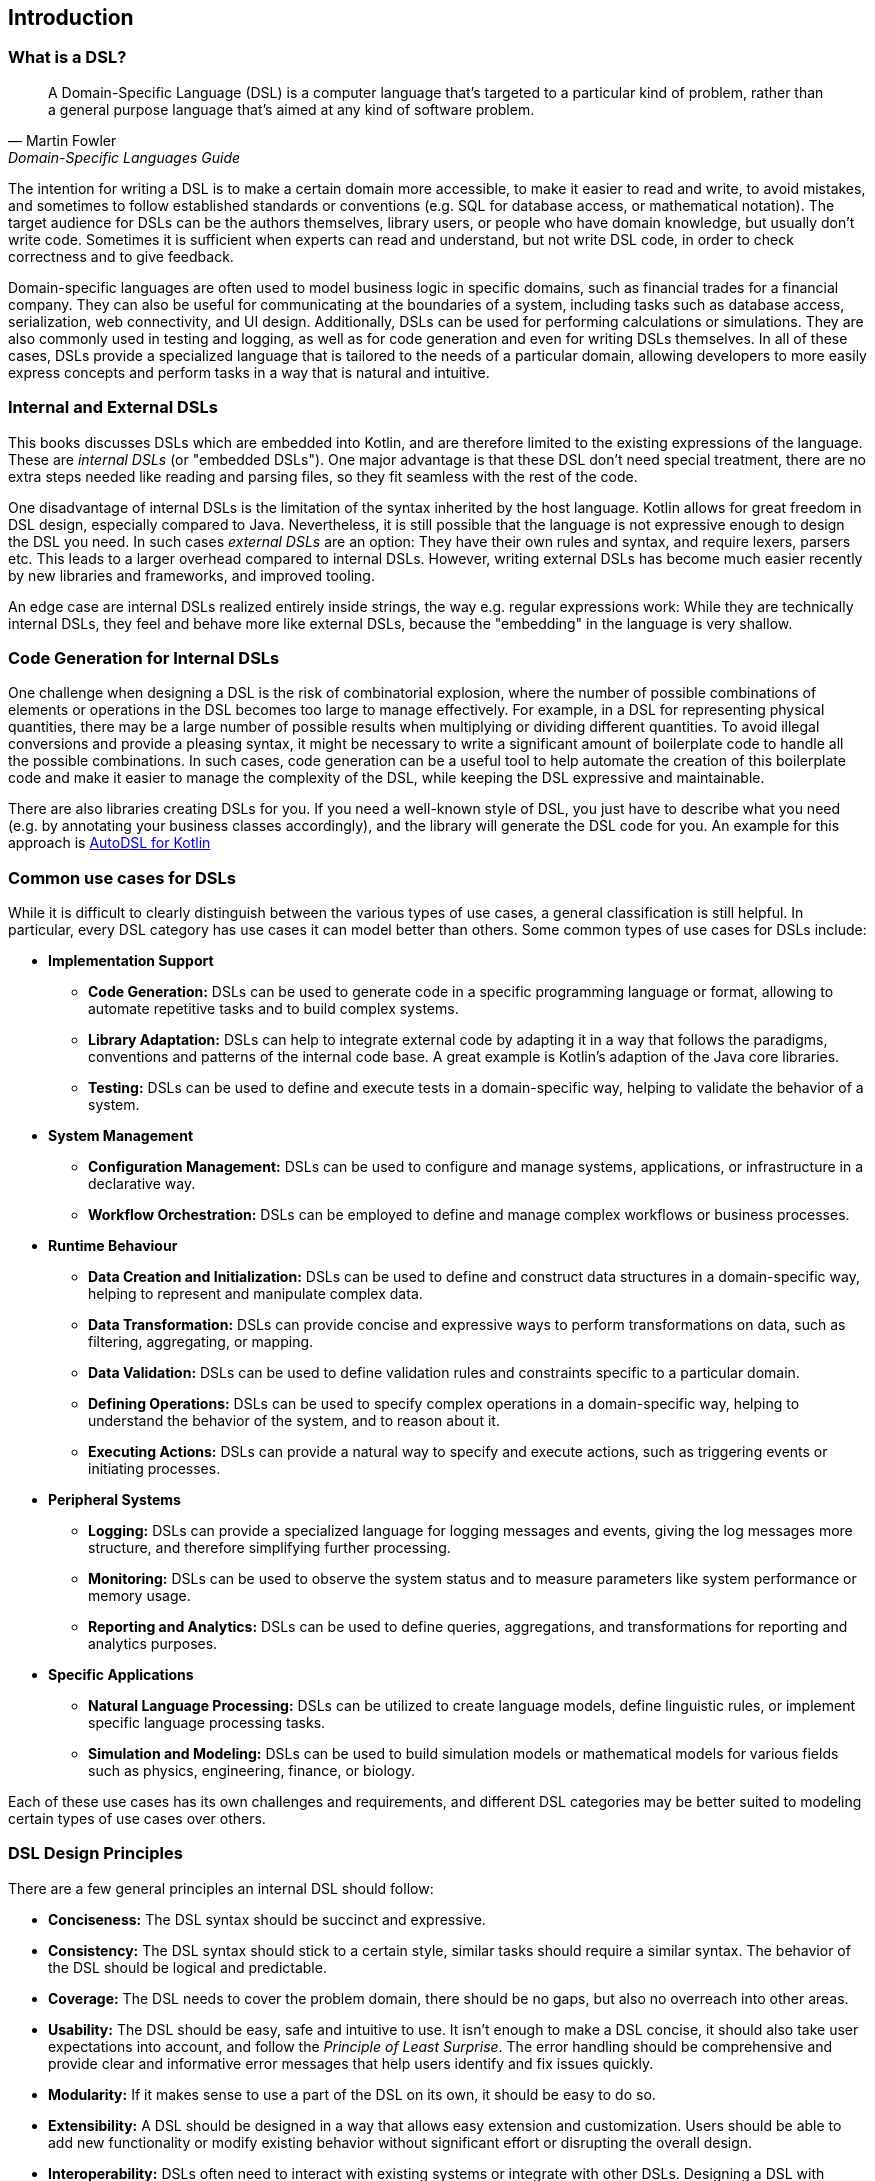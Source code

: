 == Introduction

=== What is a DSL?

> A Domain-Specific Language (DSL) is a computer language that's targeted to a particular kind of problem, rather than a general purpose language that's aimed at any kind of software problem.
-- Martin Fowler, Domain-Specific Languages Guide

The intention for writing a DSL is to make a certain domain more accessible, to make it easier to read and write, to avoid mistakes, and sometimes to follow established standards or conventions (e.g. SQL for database access, or mathematical notation). The target audience for DSLs can be the authors themselves, library users, or people who have domain knowledge, but usually don't write code. Sometimes it is sufficient when experts can read and understand, but not write DSL code, in order to check correctness and to give feedback.

Domain-specific languages are often used to model business logic in specific domains, such as financial trades for a financial company. They can also be useful for communicating at the boundaries of a system, including tasks such as database access, serialization, web connectivity, and UI design. Additionally, DSLs can be used for performing calculations or simulations. They are also commonly used in testing and logging, as well as for code generation and even for writing DSLs themselves. In all of these cases, DSLs provide a specialized language that is tailored to the needs of a particular domain, allowing developers to more easily express concepts and perform tasks in a way that is natural and intuitive.

=== Internal and External DSLs (((Internal DSL))) (((External DSL)))

This books discusses DSLs which are embedded into Kotlin, and are therefore limited to the existing expressions of the language. These are _internal DSLs_ (or "embedded DSLs"). One major advantage is that these DSL don't need special treatment, there are no extra steps needed like reading and parsing files, so they fit seamless with the rest of the code.

One disadvantage of internal DSLs is the limitation of the syntax inherited by the host language. Kotlin allows for great freedom in DSL design, especially compared to Java. Nevertheless, it is still possible that the language is not expressive enough to design the DSL you need. In such cases _external DSLs_ are an option: They have their own rules and syntax, and require lexers, parsers etc. This leads to a larger overhead compared to internal DSLs. However, writing external DSLs has become much easier recently by new libraries and frameworks, and improved tooling.

An edge case are internal DSLs realized entirely inside strings, the way e.g. regular expressions work: While they are technically internal DSLs, they feel and behave more like external DSLs, because the "embedding" in the language is very shallow.

=== Code Generation for Internal DSLs (((Code Generation)))

One challenge when designing a DSL is the risk of combinatorial explosion, where the number of possible combinations of elements or operations in the DSL becomes too large to manage effectively. For example, in a DSL for representing physical quantities, there may be a large number of possible results when multiplying or dividing different quantities. To avoid illegal conversions and provide a pleasing syntax, it might be necessary to write a significant amount of boilerplate code to handle all the possible combinations. In such cases, code generation can be a useful tool to help automate the creation of this boilerplate code and make it easier to manage the complexity of the DSL, while keeping the DSL expressive and maintainable.

There are also libraries creating DSLs for you. If you need a well-known style of DSL, you just have to describe what you need (e.g. by annotating your business classes accordingly), and the library will generate the DSL code for you. An example for this approach is https://github.com/F43nd1r/autodsl[AutoDSL for Kotlin]

=== Common use cases for DSLs (((Use Cases)))

While it is difficult to clearly distinguish between the various types of use cases, a general classification is still helpful. In particular, every DSL category has use cases it can model better than others. Some common types of use cases for DSLs include:

* *Implementation Support*
- *Code Generation:* DSLs can be used to generate code in a specific programming language or format, allowing to automate repetitive tasks and to build complex systems.
- *Library Adaptation:* DSLs can help to integrate external code by adapting it in a way that follows the paradigms, conventions and patterns of the internal code base. A great example is Kotlin's adaption of the Java core libraries.
- *Testing:* DSLs can be used to define and execute tests in a domain-specific way, helping to validate the behavior of a system.

* *System Management*
- *Configuration Management:* DSLs can be used to configure and manage systems, applications, or infrastructure in a declarative way.
- *Workflow Orchestration:* DSLs can be employed to define and manage complex workflows or business processes.

* *Runtime Behaviour*
- *Data Creation and Initialization:* DSLs can be used to define and construct data structures in a domain-specific way, helping to represent and manipulate complex data.
- *Data Transformation:* DSLs can provide concise and expressive ways to perform transformations on data, such as filtering, aggregating, or mapping.
- *Data Validation:* DSLs can be used to define validation rules and constraints specific to a particular domain.
- *Defining Operations:* DSLs can be used to specify complex operations in a domain-specific way, helping to understand the behavior of the system, and to reason about it.
- *Executing Actions:* DSLs can provide a natural way to specify and execute actions, such as triggering events or initiating processes.

* *Peripheral Systems*
- *Logging:* DSLs can provide a specialized language for logging messages and events, giving the log messages more structure, and therefore simplifying further processing.
- *Monitoring:* DSLs can be used to observe the system status and to measure parameters like system performance or memory usage.
- *Reporting and Analytics:* DSLs can be used to define queries, aggregations, and transformations for reporting and analytics purposes.

* *Specific Applications*
- *Natural Language Processing:* DSLs can be utilized to create language models, define linguistic rules, or implement specific language processing tasks.
- *Simulation and Modeling:* DSLs can be used to build simulation models or mathematical models for various fields such as physics, engineering, finance, or biology.

Each of these use cases has its own challenges and requirements, and different DSL categories may be better suited to modeling certain types of use cases over others.

=== DSL Design Principles (((Design Principles)))

There are a few general principles an internal DSL should follow:

* *Conciseness:* The DSL syntax should be succinct and expressive.
* *Consistency:* The DSL syntax should stick to a certain style, similar tasks should require a similar syntax. The behavior of the DSL should be logical and predictable.
* *Coverage:* The DSL needs to cover the problem domain, there should be no gaps, but also no overreach into other areas.
* *Usability:* The DSL should be easy, safe and intuitive to use. It isn't enough to make a DSL concise, it should also take user expectations into account, and follow the _Principle of Least Surprise_(((Principle of Least Surprise))). The error handling should be comprehensive and provide clear and informative error messages that help users identify and fix issues quickly.
* *Modularity:* If it makes sense to use a part of the DSL on its own, it should be easy to do so.
* *Extensibility:* A DSL should be designed in a way that allows easy extension and customization. Users should be able to add new functionality or modify existing behavior without significant effort or disrupting the overall design.
* *Interoperability:*  DSLs often need to interact with existing systems or integrate with other DSLs. Designing a DSL with interoperability in mind allows seamless integration with external components, and simplifies data exchange. Sometimes it might be even necessary to provide a way to _bypass_ DSL functionality, in order to allow access from other languages like Java, or for automated tools.
* *Maintainability:* The DSL code should be easy to read and to maintain.

In many DSL tutorials and related literature, there is a tendency to focus only on the "sexy" principles of DSL design, such as conciseness and usability. However, in practice, a DSL project can fail if you overlook the other principles or are unable to reach a good compromise between the sometimes conflicting requirements. Ultimately, a successful DSL design requires a holistic approach that takes into account all relevant factors and strikes a balance that meets the needs of the domain and the users.

=== Kotlin and DSLs

At this point, it's worth considering the characteristics of Kotlin that make it well-suited for building DSLs. Kotlin is a programming language developed by JetBrains, the company behind popular IDEs such as IntelliJ IDEA. From its inception, Kotlin was designed with a focus on readability, practicality, safety, and interoperability.

In comparison to Java, Kotlin has a more concise and expressive syntax, making it easier to write and read code. It also has a number of language features that are particularly useful for building DSLs. Together, these features allow developers to create DSLs with a fluent and intuitive API that is easy to use and understand, and lend themselves naturally to this coding style. We will take a closer look at the most important features in <<chapter-04_features.adoc#relevant_language_features,chapter 4.>>

In Kotlin, it is often easy to add "miniature DSLs" on the fly in existing code. That means the boundary between "everyday code" and DSLs isn't clear-cut, which seems to be a conscious design choice. This flexibility allows developers to gradually adapt and improve existing code in an organic way, without the need for major refactoring. In my opinion, this kind of language design plays a significant role in the success of Kotlin as a language.

